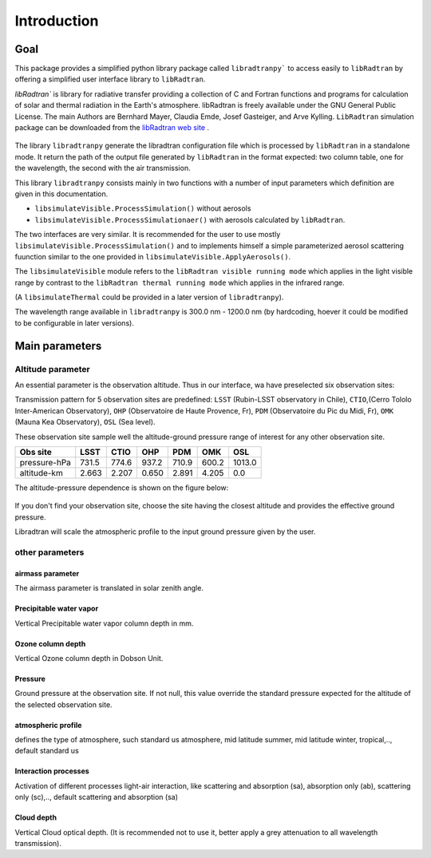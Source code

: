 Introduction
============

Goal
----

This package provides a simplified python library package called ``libradtranpy``` 
to access easily to ``libRadtran`` by offering a simplified user interface library to ``libRadtran``.

`libRadtran`` is library for radiative transfer providing a collection of C and Fortran 
functions and programs for calculation of solar and thermal radiation in the Earth's atmosphere. libRadtran is freely available under the GNU General Public License.
The main Authors are Bernhard Mayer, Claudia Emde, Josef Gasteiger, and Arve Kylling. 
``LibRadtran`` simulation package can be downloaded from the 
`libRadtran web site <http://www.libradtran.org/>`_ .


.. figure:: images/libradtran.png
   :width: 200


The library ``libradtranpy`` generate the libradtran configuration file which is processed by ``libRadtran`` in a standalone mode.
It return the path of the output file generated by ``libRadtran`` in the format expected: two column
table, one for the wavelength, the second with the air transmission.

This library ``libradtranpy`` consists mainly in two functions with a number of input parameters which definition
are given in this documentation.

* ``libsimulateVisible.ProcessSimulation()`` without aerosols
* ``libsimulateVisible.ProcessSimulationaer()`` with aerosols calculated by ``libRadtran``.

The two interfaces are very similar. It is recommended for the user to use mostly 
``libsimulateVisible.ProcessSimulation()`` and to implements himself a simple parameterized
aerosol scattering fuunction similar to the one provided in ``libsimulateVisible.ApplyAerosols()``.

The ``libsimulateVisible`` module refers to the ``libRadtran visible running mode`` which applies
in the light visible range by contrast to the ``libRadtran thermal running mode`` which applies in the
infrared range.

(A ``libsimulateThermal`` could be provided in a later version of ``libradtranpy``).

The wavelength range available in ``libradtranpy`` is 300.0 nm - 1200.0 nm (by hardcoding, hoever
it could be modified to be configurable in later versions). 



Main parameters
---------------

Altitude parameter
``````````````````


An essential parameter is the observation altitude. Thus in our interface, wa have preselected
six observation sites:


Transmission pattern for 5 observation sites are predefined: 
``LSST`` (Rubin-LSST observatory in Chile), 
``CTIO``,(Cerro Tololo Inter-American Observatory),
``OHP`` (Observatoire de Haute Provence, Fr),
``PDM`` (Observatoire du Pic du Midi, Fr),
``OMK`` (Mauna Kea Observatory),
``OSL`` (Sea level).

These observation site sample well the altitude-ground pressure range of interest for any other 
observation site.

============= ======== ========== =========== ========= =========== ========= 
**Obs site**  **LSST**  **CTIO**    **OHP**    **PDM**   **OMK**     **OSL**  
------------- -------- ---------- ----------- --------- ----------- ---------
 pressure-hPa  731.5    774.6       937.2      710.9      600.2      1013.0 
 altitude-km   2.663    2.207       0.650      2.891      4.205         0.0 
============= ======== ========== =========== ========= =========== =========

The altitude-pressure dependence is shown on the figure below:

.. figure:: images/libradtranpy_altitudevspressure.png
    :width: 400


If you don't find your observation site, choose the site having the closest altitude 
and provides the effective ground pressure.

Libradtran will scale the atmospheric profile to the input ground pressure given by the user.



other parameters
````````````````

airmass parameter
~~~~~~~~~~~~~~~~~
The airmass parameter is translated in solar zenith angle.


Precipitable water vapor
~~~~~~~~~~~~~~~~~~~~~~~~~
Vertical Precipitable water vapor column depth in mm.

Ozone column depth
~~~~~~~~~~~~~~~~~~~
Vertical Ozone column depth in Dobson Unit. 

Pressure
~~~~~~~~
Ground pressure at the observation site. If not null, this value override the standard
pressure expected for the altitude of the selected observation site.

atmospheric profile
~~~~~~~~~~~~~~~~~~~

defines the type of atmosphere, such standard us atmosphere, 
mid latitude summer, mid latitude winter, tropical,.., default standard us 

Interaction processes
~~~~~~~~~~~~~~~~~~~~~

Activation of different processes light-air interaction, like scattering and absorption (sa), absorption only (ab), scattering only (sc),..,
default scattering and absorption (sa)


Cloud depth
~~~~~~~~~~~
Vertical Cloud optical depth. (It is recommended not to use it, better apply a grey attenuation to
all wavelength transmission).




